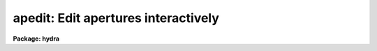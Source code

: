 .. _apedit:

apedit: Edit apertures interactively
====================================

**Package: hydra**

.. raw:: html

  <section id="s_usage">
  <h3>Usage</h3>
  <p>
  apedit input
  </p>
  </section>
  <section id="s_parameters">
  <h3>Parameters</h3>
  <dl id="l_input">
  <dt><b>input</b></dt>
  <!-- Sec='PARAMETERS' Level=0 Label='input' Line='input' -->
  <dd>List of input images for which apertures are to be edited.
  </dd>
  </dl>
  <dl id="l_apertures">
  <dt><b>apertures = <span style="font-family: monospace;">""</span></b></dt>
  <!-- Sec='PARAMETERS' Level=0 Label='apertures' Line='apertures = ""' -->
  <dd>Apertures to recenter, resize, trace, and extract.  This only applies
  to apertures read from the input or reference database.  Any new
  apertures defined with the automatic finding algorithm or interactively
  are always selected.  The syntax is a list comma separated ranges
  where a range can be a single aperture number, a hyphen separated
  range of aperture numbers, or a range with a step specified by <span style="font-family: monospace;">"x&lt;step&gt;"</span>;
  for example, <span style="font-family: monospace;">"1,3-5,9-12x2"</span>.
  </dd>
  </dl>
  <dl id="l_references">
  <dt><b>references = <span style="font-family: monospace;">""</span></b></dt>
  <!-- Sec='PARAMETERS' Level=0 Label='references' Line='references = ""' -->
  <dd>List of reference images to be used to define apertures for the input
  images.  When a reference image is given it supersedes apertures
  previously defined for the input image. The list may be null, <span style="font-family: monospace;">""</span>, or
  any number of images less than or equal to the list of input images.
  If the reference image list is shorter than the input image list the
  last reference image is used for the remaining input images.
  There are three special words which may be used in place of an image
  name.  The word <span style="font-family: monospace;">"last"</span> refers to the last set of apertures written to
  the database.  The word <span style="font-family: monospace;">"OLD"</span> requires that an entry exist
  and the word <span style="font-family: monospace;">"NEW"</span> requires that the entry not exist for each input image.
  </dd>
  </dl>
  <dl id="l_interactive">
  <dt><b>interactive = no</b></dt>
  <!-- Sec='PARAMETERS' Level=0 Label='interactive' Line='interactive = no' -->
  <dd>Run this task interactively?  If the task is not run interactively then
  all user queries are suppressed and interactive aperture editing is
  disabled.
  </dd>
  </dl>
  <dl id="l_find">
  <dt><b>find = no</b></dt>
  <!-- Sec='PARAMETERS' Level=0 Label='find' Line='find = no' -->
  <dd>Find the spectra and define apertures automatically?  In order for
  spectra to be found automatically there must be no apertures for the
  input image or reference image defined in the database.
  </dd>
  </dl>
  <dl id="l_recenter">
  <dt><b>recenter = no</b></dt>
  <!-- Sec='PARAMETERS' Level=0 Label='recenter' Line='recenter = no' -->
  <dd>Recenter the apertures?
  </dd>
  </dl>
  <dl id="l_resize">
  <dt><b>resize = no</b></dt>
  <!-- Sec='PARAMETERS' Level=0 Label='resize' Line='resize = no' -->
  <dd>Resize the apertures?
  </dd>
  </dl>
  <dl id="l_edit">
  <dt><b>edit = yes</b></dt>
  <!-- Sec='PARAMETERS' Level=0 Label='edit' Line='edit = yes' -->
  <dd>Edit the apertures?  The <i>interactive</i> parameter must also be yes.
  </dd>
  </dl>
  <dl id="l_line">
  <dt><b>line = INDEF</b></dt>
  <!-- Sec='PARAMETERS' Level=0 Label='line' Line='line = INDEF' -->
  <dd>The dispersion line (line or column perpendicular to the dispersion axis) to
  be graphed.  A value of INDEF uses the middle of the image.
  </dd>
  </dl>
  <dl id="l_nsum">
  <dt><b>nsum = 10</b></dt>
  <!-- Sec='PARAMETERS' Level=0 Label='nsum' Line='nsum = 10' -->
  <dd>Number of dispersion lines to be summed or medianed.  The lines are taken
  around the specified dispersion line.  A positive nsum selects a sum of
  lines and a negative selects a median of lines.
  </dd>
  </dl>
  <dl id="l_width">
  <dt><b>width = 5.</b></dt>
  <!-- Sec='PARAMETERS' Level=0 Label='width' Line='width = 5.' -->
  <dd>Width of spectrum profiles.  This parameter is used for the profile
  centering algorithm in this and other tasks.
  </dd>
  </dl>
  <dl id="l_radius">
  <dt><b>radius = 5.</b></dt>
  <!-- Sec='PARAMETERS' Level=0 Label='radius' Line='radius = 5.' -->
  <dd>The profile centering error radius for the centering algorithm.
  </dd>
  </dl>
  <dl id="l_threshold">
  <dt><b>threshold = 0.</b></dt>
  <!-- Sec='PARAMETERS' Level=0 Label='threshold' Line='threshold = 0.' -->
  <dd>Centering threshold for the centering algorithm.  The range of pixel intensities
  near the initial centering position must exceed this threshold.
  </dd>
  </dl>
  </section>
  <section id="s_additional_parameters">
  <h3>Additional parameters</h3>
  <p>
  I/O parameters and the default dispersion axis are taken from the
  package parameters, the default aperture parameters are taken from the
  task <b>apdefault</b>.  Parameters for the various functions of finding,
  recentering, and resizing are taken from the parameters for the
  appropriate task.
  </p>
  <p>
  When this operation is performed from the task <b>apall</b> all parameters
  except the package parameters are included in that task.
  </p>
  </section>
  <section id="s_cursor_keys">
  <h3>Cursor keys</h3>
  <p>
  When editing the apertures interactively the following cursor keys are
  available.
  </p>
  <div class="highlight-default-notranslate"><pre>
  ?    Print help
  a    Toggle the ALL flag
  b an Set background fitting parameters
  c an Center aperture(s)
  d an Delete aperture(s)
  e an Extract spectra (see APSUM)
  f    Find apertures up to the requested number (see APFIND)
  g an Recenter aperture(s) (see APRECENTER)
  i  n Set aperture ID
  j  n Set aperture beam number
  l ac Set lower limit of current aperture at cursor position
  m    Define and center a new aperture on the profile near the cursor
  n    Define a new aperture centered at the cursor
  o  n Enter desired aperture number for cursor selected aperture and
       remaining apertures are reordered using apidtable and maxsep
       parameters (see APFIND for ordering algorithm)
  q    Quit
  r    Redraw the graph
  s an Shift the center(s) of the current aperture to the cursor
       position
  t ac Trace aperture positions (see APTRACE)
  u ac Set upper limit of current aperture at cursor position
  w    Window the graph using the window cursor keys
  y an Set aperture limits to intercept the data at the cursor y
       position
  z an Resize aperture(s) (see APRESIZE)
  +  c Select the next aperture (in ID) to be the current aperture
  -  c Select the previous aperture (in ID) to be the current aperture
  I    Interrupt task immediately.  Database information is not saved.
  </pre></div>
  <p>
  The letter a following the key indicates if all apertures are affected when
  the ALL flag is set.  The letter c indicates that the key affects the
  current aperture while the letter n indicates that the key affects the
  aperture whose center is nearest the cursor.
  </p>
  </section>
  <section id="s_colon_commands">
  <h3>Colon commands</h3>
  <div class="highlight-default-notranslate"><pre>
  :show [file]       Print a list of the apertures (default STDOUT)
  :parameters [file] Print current parameter values (default STDOUT)
  :read [name]       Read from database (default current image)
  :write [name]      Write to database (default current image)
  </pre></div>
  <p>
  The remaining colon commands are task parameters and print the current
  value if no value is given or reset the current value to that specified.
  Use :parameters to see current parameter values.
  </p>
  <div class="highlight-default-notranslate"><pre>
  :apertures      :apidtable      :avglimits      :b_function
  :b_grow         :b_high_reject  :b_low_reject   :b_naverage
  :b_niterate     :b_order        :b_sample       :background
  :bkg            :center         :clean          :database
  :extras         :gain           :image          :line
  :llimit         :logfile        :lower          :lsigma
  :maxsep         :minsep         :npeaks         :nsubaps
  :nsum           :order          :parameters     :peak
  :plotfile       :r_grow         :radius         :read
  :readnoise      :saturation     :shift          :show
  :skybox         :t_function     :t_grow         :t_high_reject
  :t_low_reject   :t_naverage     :t_niterate     :t_nsum
  :t_order        :t_sample       :t_step         :t_width
  :threshold      :title          :ulimit         :upper
  :usigma         :weights        :width          :write
  :ylevel         :t_nlost
  </pre></div>
  </section>
  <section id="s_description">
  <h3>Description</h3>
  <p>
  For each image in the input image list, apertures are defined and edited
  interactively.  The aperture editor is invoked when the parameters
  <i>interactive</i> and <i>edit</i> are both yes.  When this is the case
  the task will query whether to edit each image.  The responses are
  <span style="font-family: monospace;">"yes"</span>, <span style="font-family: monospace;">"no"</span>, <span style="font-family: monospace;">"YES"</span>, and <span style="font-family: monospace;">"NO"</span>, where the upper case responses suppress
  queries for all following images.
  </p>
  <p>
  When the aperture editor is entered a graph of the image lines or
  columns specified by the parameters <i>line</i> and <i>nsum</i> is
  drawn.  In the <b>apextract</b> package a dispersion line is either a
  line or column in the image at one point along the dispersion axis.
  The dispersion axis may be defined in the image header under the
  keyword DISPAXIS or by the package parameter <i>dispaxis</i>.  The
  parameter <b>nsum</b> determines how many dispersion lines surrounding
  the specified dispersion line are summed or medianed.  This improves the
  signal in the profiles of weaker spectra.  Once the graph is drawn an
  interactive cursor loop is entered.  The set of cursor keys and colon
  commands is given above and may be printed when the task is running using
  the <span style="font-family: monospace;">'?'</span> key.  The CURSOR MODE keys and graph formatting options are also
  available (see <b>cursor</b> and <b>gtools</b>).
  </p>
  <p>
  A status line, usually at the bottom of the graphics terminal,
  indicates the current aperture and shows the ALL flag, <span style="font-family: monospace;">'a'</span> key, if set.  The
  concept of the current aperture is used by several of the aperture
  editing commands.  Other commands operate on the aperture whose center
  is nearest the cursor.  It is important to know which commands operate
  on the current aperture and which operate on the nearest aperture to
  the cursor.
  </p>
  <p>
  The cursor keys and colon commands are used to define new apertures,
  delete existing apertures, modify the aperture number, beam number,
  title, center, and limits, set background fitting parameters, trace the
  positions of the spectra in the apertures, and extract aperture
  spectra.  When creating new apertures default parameters are supplied
  in two ways; if no apertures are defined then the default parameters
  are taken from the task <b>apdefault</b> while if there is a current
  aperture then a copy of its parameters are made.
  </p>
  <p>
  The keys for creating a new aperture are <span style="font-family: monospace;">'m'</span> and <span style="font-family: monospace;">'n'</span> and <span style="font-family: monospace;">'f'</span>.  The key
  <span style="font-family: monospace;">'m'</span> marks a new aperture and centers the aperture on the profile
  nearest the cursor.  The centering algorithm is described under the
  help topic <b>center1d</b> and the parameters controlling the centering are
  <i>width</i>, <i>radius</i>, and <i>threshold</i>.  The key <span style="font-family: monospace;">'n'</span> defines a
  new aperture at the position of the cursor without centering.  This is
  used if there is no spectrum profile such as when defining sky apertures
  or when defining apertures in extended profiles.  The <span style="font-family: monospace;">'f'</span> key finds new
  apertures using the algorithm described in the task <b>apfind</b>.  The
  number of apertures found in this way is limited by the parameter
  <b>nfind</b> and the number includes any previously defined
  apertures.  The new aperture number, beam number, and title are assigned using
  the aperture assignment algorithm described in <b>apfind</b>.
  </p>
  <p>
  The aperture number for the aperture <i>nearest</i> the cursor is changed
  with the <span style="font-family: monospace;">'j'</span> key and the beam number is changed with the <span style="font-family: monospace;">'k'</span> key.  The
  user is prompted for a new aperture number or beam number.  The
  aperture title may be set or changed with the :title colon command.
  </p>
  <p>
  The <span style="font-family: monospace;">'o'</span> key may be used to reorder or correct the aperture
  identifications and beam numbers.  This is useful if the aperture
  numbers become disordered due to deletions and additions or if the
  first spectrum is missing when using the automatic identification
  algorithm.  An aperture number is requested for the aperture pointed to
  by the cursor.  The remaining apertures are reordered relative to this
  aperture number.  There is a aperture number, beam number, and title
  assignment algorithm which uses information about the maximum
  separation between consecutive apertures, the direction of increasing
  aperture numbers, and an optional aperture identification table.  See
  <b>apfind</b> for a description of the algorithm.
  </p>
  <p>
  After defining a new aperture it becomes the current aperture.  The
  current aperture is indicated on the status line and the <span style="font-family: monospace;">'.'</span>, <span style="font-family: monospace;">'+'</span>, and
  <span style="font-family: monospace;">'-'</span> keys are used to select a new current aperture.
  </p>
  <p>
  Apertures are deleted with <span style="font-family: monospace;">'d'</span> key.  The aperture <i>nearest</i> the
  cursor is deleted.
  </p>
  <p>
  The aperture center may be changed with the <span style="font-family: monospace;">'c'</span>, <span style="font-family: monospace;">'s'</span>, and <span style="font-family: monospace;">'g'</span> keys and the
  <span style="font-family: monospace;">":center value"</span> colon command.  The <span style="font-family: monospace;">'c'</span> key applies the centering algorithm
  to the aperture <i>nearest</i> the colon.  The <span style="font-family: monospace;">'s'</span> key shifts the center
  of the <i>current</i> aperture to the position of the cursor.  The <span style="font-family: monospace;">'g'</span>
  applies the <b>aprecenter</b> algorithm.  The :center command sets the
  center of the <i>current</i> aperture to the value specified.  Except
  for the last option these commands may be applied to all apertures
  if the ALL flag is set.
  </p>
  <p>
  The aperture limits are defined relative to the aperture center.  The
  limits may be changed with the <span style="font-family: monospace;">'l'</span>, <span style="font-family: monospace;">'u'</span>, <span style="font-family: monospace;">'y'</span>, and <span style="font-family: monospace;">'z'</span> keys and with the
  <span style="font-family: monospace;">":lower value"</span> and <span style="font-family: monospace;">":upper value"</span> commands.  The <span style="font-family: monospace;">'l'</span> and <span style="font-family: monospace;">'u'</span> keys set
  the lower and upper limits of the <i>current</i> aperture at the position
  of the cursor.  The colon commands allow setting the limits explicitly.
  The <span style="font-family: monospace;">'y'</span> key defines both limits for the <i>nearest</i> aperture as
  points at which the y cursor position intercepts the data profile.
  This requires that the aperture include a spectrum profile and that
  the y cursor value lie below the peak of the profile.  The <span style="font-family: monospace;">'z'</span>
  key applies the <b>apresize</b> algorithm.  Except for the colon
  commands these commands may be applied to all apertures if the ALL
  flag is set.
  </p>
  <p>
  The key <span style="font-family: monospace;">'b'</span> modifies the background fitting parameters for the aperture
  <i>nearest</i> the cursor.  The default background parameters are
  specified by the task <b>apdefault</b>.  Note that even though
  background parameters are defined, background subtraction is not
  performed during extraction unless specified.
  When the <span style="font-family: monospace;">'b'</span> key is used the <b>icfit</b> graphical interface is entered
  showing the background regions and function fit for the current image
  line.  Note that the background regions are specified relative to
  the aperture center and follows changes in the aperture position.
  </p>
  <p>
  The two types of
  extraction which may be specified are to average all points within
  a set of background regions or fit a function to the points in
  the background regions.  In the first case only the background sample
  parameter is used.  In the latter case the other parameters are
  also used in conjunction with the <b>icfit</b> function fitting commands.
  See <b>apbackground</b> for more on the background parameters.
  </p>
  <p>
  Each aperture may have different background
  fitting parameters but newly defined apertures inherit the background
  fitting parameters of the last current aperture.  This will usually be
  satisfactory since the background regions are defined relative to the
  aperture center rather than in absolute coordinates.  If the ALL flag
  is set then all apertures will be given the same background
  parameters.
  </p>
  <p>
  The algorithms used in the tasks <b>apfind, aprecenter, apresize, aptrace</b>,
  and <b>apsum</b> are available from the editor with the keys <span style="font-family: monospace;">'f'</span>, <span style="font-family: monospace;">'g'</span>, <span style="font-family: monospace;">'z'</span>,
  <span style="font-family: monospace;">'t'</span>, and <span style="font-family: monospace;">'e'</span>
  respectively.  Excluding finding, if the ALL flag is not set then the
  nearest aperture
  to the cursor is used.  This allows selective recentering, resizing,
  tracing and extracting.
  If the ALL flag is set then all apertures are traced or extracted.
  When extracting the output, rootname and profile name are queried.
  </p>
  <p>
  Some general purpose keys window the graph <span style="font-family: monospace;">'w'</span> using the <b>gtools</b>
  commands, redraw the graph <span style="font-family: monospace;">'r'</span>, and quit <span style="font-family: monospace;">'q'</span>.
  </p>
  <p>
  The final cursor key is the <span style="font-family: monospace;">'a'</span> key.  The cursor keys which modify the
  apertures were defined as operating on either the aperture nearest the
  cursor or the current aperture.  The <span style="font-family: monospace;">'a'</span> key allows these keys to
  affect all the apertures simultaneously.  The <span style="font-family: monospace;">'a'</span> key sets a flag which
  is shown on the status line when it is set.  When set, the operation on
  one aperture is duplicated on the remaining apertures.  The operations
  which apply to all apertures are set background <span style="font-family: monospace;">'b'</span>, center <span style="font-family: monospace;">'c'</span>, delete
  <span style="font-family: monospace;">'d'</span>, extract <span style="font-family: monospace;">'e'</span>, recenter <span style="font-family: monospace;">'g'</span>, set lower limit <span style="font-family: monospace;">'l'</span>, shift <span style="font-family: monospace;">'s'</span>, trace
  <span style="font-family: monospace;">'t'</span>, set upper limit <span style="font-family: monospace;">'u'</span>, set limits at the y cursor <span style="font-family: monospace;">'y'</span>, and resize
  <span style="font-family: monospace;">'z'</span>.  The <span style="font-family: monospace;">'b'</span>, <span style="font-family: monospace;">'l'</span>, <span style="font-family: monospace;">'s'</span>, and <span style="font-family: monospace;">'u'</span> keys first set the background,
  aperture limits, or shift for the appropriate aperture and then are
  applied to the other apertures relative to their centers.
  </p>
  <p>
  All the parameters used in any of the operations may be examined or
  changed through colon commands.  The :parameters command lists all
  parameter values and :show lists the apertures.  The :read and :write
  are used to force an update or save the current apertures and to read
  apertures for the current image or from some other image.  The commands
  all have optional arguments.  For the commands which show information
  the argument specifies a file to which the information is to be
  written.  The default is the standard output.  The database read and
  write and the change image commands take an image name.  If an image
  name is not given for the read and write commands the
  current image name is used.  The change image command default is to
  print the current image name.  The remaining commands take a value.  If
  a value is not given then the current value is printed.
  </p>
  <p>
  The aperture editor may be selected from nearly every task using the
  <b>edit</b> parameter.
  </p>
  </section>
  <section id="s_examples">
  <h3>Examples</h3>
  <p>
  The aperture editor is a very flexible and interactive tool
  for which it is impossible illustrate all likely uses.  The following
  give some simple examples.
  </p>
  <p>
  1.  To define and edit apertures for image <span style="font-family: monospace;">"n1.001"</span>:
  </p>
  <div class="highlight-default-notranslate"><pre>
  cl&gt; apedit n1.001
  </pre></div>
  <p>
  2.  To define apertures for one image and then apply them to several other
  images:
  </p>
  <div class="highlight-default-notranslate"><pre>
  cl&gt; apedit n1.* ref=n1.001
  Edit apertures for n1.001? (yes)
  Edit apertures for n1.002? (yes) NO
  </pre></div>
  <p>
  Answer <span style="font-family: monospace;">"yes"</span> to the first query for editing n1.001.  To
  the next query (for n1.002) respond with <span style="font-family: monospace;">"NO"</span>.  The remaining
  images then will not be edited interactively.  Note that after
  defining the apertures for n1.001 they are recorded in the database
  and subsequent images will be able to use them as reference apertures.
  </p>
  <p>
  3.  Using the <span style="font-family: monospace;">":image name"</span> and <span style="font-family: monospace;">":read image"</span> colon commands and the
  <span style="font-family: monospace;">'f'</span>, <span style="font-family: monospace;">'g'</span>, <span style="font-family: monospace;">'z'</span>, <span style="font-family: monospace;">'t'</span> and <span style="font-family: monospace;">'e'</span> keys the user can perform all the functions
  available in the package without ever leaving the editor.  The <span style="font-family: monospace;">'a'</span> key
  to set the ALL flag is very useful when dealing with many spectra in a
  single image.
  </p>
  </section>
  <section id="s_revisions">
  <h3>Revisions</h3>
  <dl id="l_APEDIT">
  <dt><b>APEDIT V2.11</b></dt>
  <!-- Sec='REVISIONS' Level=0 Label='APEDIT' Line='APEDIT V2.11' -->
  <dd>The <span style="font-family: monospace;">"apertures"</span> parameter can be used to select apertures for resizing,
  recentering, tracing, and extraction.  This parameter name was previously
  used for selecting apertures in the recentering algorithm.  The new
  parameter name for this is now <span style="font-family: monospace;">"aprecenter"</span>.
  The aperture ID table information may now be contained in the
  image header under the keywords SLFIBnnn.
  </dd>
  </dl>
  <p>
  SEE ALSO
  </p>
  <div class="highlight-default-notranslate"><pre>
  apdefault, apfind, aprecenter, apresize, aptrace, apsum, apall
  center1d, cursor, gtools, icfit
  </pre></div>
  
  </section>
  
  <!-- Contents: 'NAME' 'USAGE' 'PARAMETERS' 'ADDITIONAL PARAMETERS' 'CURSOR KEYS' 'COLON COMMANDS' 'DESCRIPTION' 'EXAMPLES' 'REVISIONS'  -->
  
